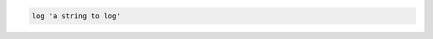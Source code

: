 .. This is an included how-to. 

.. To set the info (default) logging level:

.. code-block:: ruby

   log 'a string to log'

